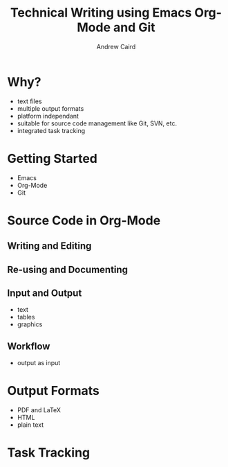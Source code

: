 #+TITLE: Technical Writing using Emacs Org-Mode and Git
#+AUTHOR: Andrew Caird
#+EMAIL: acaird@gmail.com
#+OPTIONS: ':t *:t -:t ::t <:t H:3 \n:nil ^:{} arch:headline author:t
#+OPTIONS: c:nil creator:comment date:nil e:t
#+OPTIONS: email:nil f:t inline:t num:t p:nil pri:nil stat:t tags:t
#+OPTIONS: tasks:t tex:t timestamp:t toc:2 todo:t |:t
#+LATEX_CLASS: book

* Why?
  - text files
  - multiple output formats
  - platform independant
  - suitable for source code management like Git, SVN, etc.
  - integrated task tracking

* Getting Started
  - Emacs
  - Org-Mode
  - Git

* Source Code in Org-Mode
** Writing and Editing
** Re-using and Documenting
** Input and Output
   - text
   - tables
   - graphics
** Workflow
   - output as input

* Output Formats
  - PDF and LaTeX
  - HTML
  - plain text

* Task Tracking
